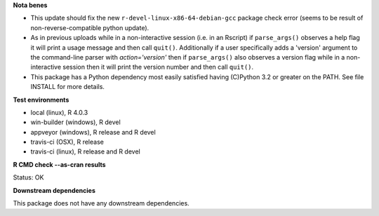**Nota benes**

* This update should fix the new ``r-devel-linux-x86-64-debian-gcc`` package check error
  (seems to be result of non-reverse-compatible python update).

* As in previous uploads while in a non-interactive session (i.e. in an
  Rscript) if ``parse_args()`` observes a help flag it will print a usage
  message and then call ``quit()``.  Additionally if a user specifically adds
  a 'version' argument to the command-line parser with `action='version'` then
  if ``parse_args()`` also observes a version flag while in a non-interactive
  session then it will print the version number and then call ``quit()``.

* This package has a Python dependency most easily satisfied having (C)Python
  3.2 or greater on the PATH.  See file INSTALL for more details.

**Test environments**

* local (linux), R 4.0.3
* win-builder (windows), R devel
* appveyor (windows), R release and R devel
* travis-ci (OSX), R release
* travis-ci (linux), R release and R devel

**R CMD check --as-cran results**

Status: OK

**Downstream dependencies**

This package does not have any downstream dependencies.
